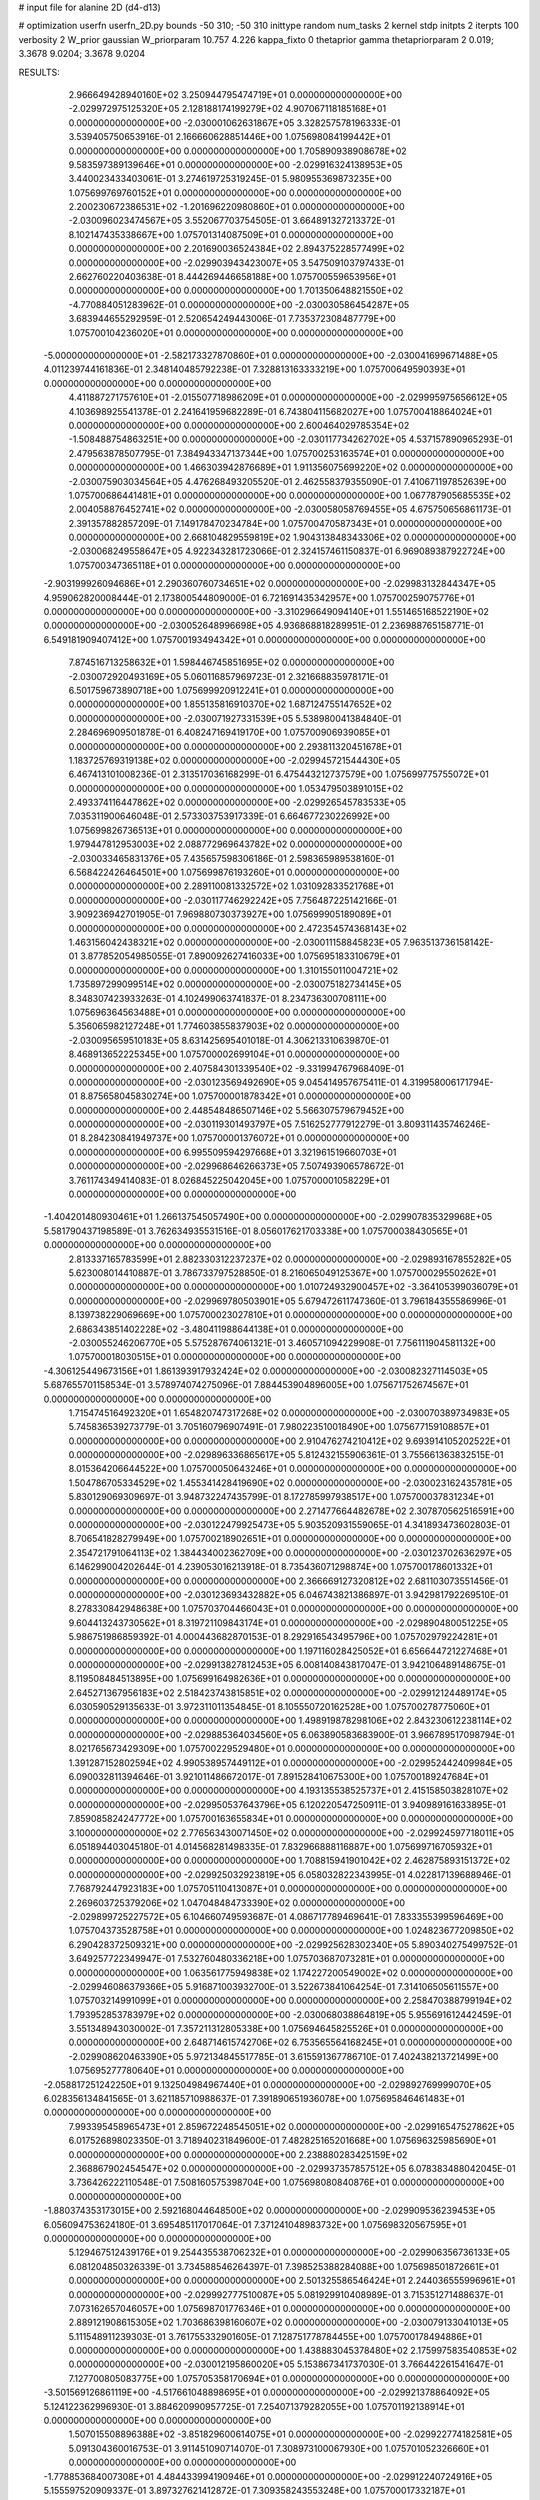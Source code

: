 # input file for alanine 2D (d4-d13)

# optimization
userfn       userfn_2D.py
bounds       -50 310; -50 310
inittype     random
num_tasks    2
kernel       stdp
initpts      2
iterpts      100
verbosity    2
W_prior      gaussian
W_priorparam 10.757 4.226
kappa_fixto  0
thetaprior gamma
thetapriorparam 2 0.019; 3.3678 9.0204; 3.3678 9.0204

RESULTS:
  2.966649428940160E+02  3.250944795474719E+01  0.000000000000000E+00      -2.029972975125320E+05
  2.128188174199279E+02  4.907067118185168E+01  0.000000000000000E+00      -2.030001062631867E+05       3.328257578196333E-01  3.539405750653916E-01       2.166660628851446E+00  1.075698084199442E+01  0.000000000000000E+00  0.000000000000000E+00
  1.705890938908678E+02  9.583597389139646E+01  0.000000000000000E+00      -2.029916324138953E+05       3.440023433403061E-01  3.274619725319245E-01       5.980955369873235E+00  1.075699769760152E+01  0.000000000000000E+00  0.000000000000000E+00
  2.200230672386531E+02 -1.201696220980860E+01  0.000000000000000E+00      -2.030096023474567E+05       3.552067703754505E-01  3.664891327213372E-01       8.102147435338667E+00  1.075701314087509E+01  0.000000000000000E+00  0.000000000000000E+00
  2.201690036524384E+02  2.894375228577499E+02  0.000000000000000E+00      -2.029903943423007E+05       3.547509103797433E-01  2.662760220403638E-01       8.444269446658188E+00  1.075700559653956E+01  0.000000000000000E+00  0.000000000000000E+00
  1.701350648821550E+02 -4.770884051283962E-01  0.000000000000000E+00      -2.030030586454287E+05       3.683944655292959E-01  2.520654249443006E-01       7.735372308487779E+00  1.075700104236020E+01  0.000000000000000E+00  0.000000000000000E+00
 -5.000000000000000E+01 -2.582173327870860E+01  0.000000000000000E+00      -2.030041699671488E+05       4.011239744161836E-01  2.348140485792238E-01       7.328813163333219E+00  1.075700649590393E+01  0.000000000000000E+00  0.000000000000000E+00
  4.411887271757610E+01 -2.015507718986209E+01  0.000000000000000E+00      -2.029995975656612E+05       4.103698925541378E-01  2.241641959682289E-01       6.743804115682027E+00  1.075700418864024E+01  0.000000000000000E+00  0.000000000000000E+00
  2.600464029785354E+02 -1.508488754863251E+00  0.000000000000000E+00      -2.030117734262702E+05       4.537157890965293E-01  2.479563878507795E-01       7.384943347137344E+00  1.075700253163574E+01  0.000000000000000E+00  0.000000000000000E+00
  1.466303942876689E+01  1.911356075699220E+02  0.000000000000000E+00      -2.030075903034564E+05       4.476268493205520E-01  2.462558379355090E-01       7.410671197852639E+00  1.075700686441481E+01  0.000000000000000E+00  0.000000000000000E+00
  1.067787905685535E+02  2.004058876452741E+02  0.000000000000000E+00      -2.030058058769455E+05       4.675750656861173E-01  2.391357882857209E-01       7.149178470234784E+00  1.075700470587343E+01  0.000000000000000E+00  0.000000000000000E+00
  2.668104829559819E+02  1.904313848343306E+02  0.000000000000000E+00      -2.030068249558647E+05       4.922343281723066E-01  2.324157461150837E-01       6.969089387922724E+00  1.075700347365118E+01  0.000000000000000E+00  0.000000000000000E+00
 -2.903199926094686E+01  2.290360760734651E+02  0.000000000000000E+00      -2.029983132844347E+05       4.959062820008444E-01  2.173800544809000E-01       6.721691435342957E+00  1.075700259075776E+01  0.000000000000000E+00  0.000000000000000E+00
 -3.310296649094140E+01  1.551465168522190E+02  0.000000000000000E+00      -2.030052648996698E+05       4.936868818289951E-01  2.236988765158771E-01       6.549181909407412E+00  1.075700193494342E+01  0.000000000000000E+00  0.000000000000000E+00
  7.874516713258632E+01  1.598446745851695E+02  0.000000000000000E+00      -2.030072920493169E+05       5.060116857969723E-01  2.321668835978171E-01       6.501759673890718E+00  1.075699920912241E+01  0.000000000000000E+00  0.000000000000000E+00
  1.855135816910370E+02  1.687124755147652E+02  0.000000000000000E+00      -2.030071927331539E+05       5.538980041384840E-01  2.284696909501878E-01       6.408247169419170E+00  1.075700906939085E+01  0.000000000000000E+00  0.000000000000000E+00
  2.293811320451678E+01  1.183725769319138E+02  0.000000000000000E+00      -2.029945721544430E+05       6.467413101008236E-01  2.313517036168299E-01       6.475443212737579E+00  1.075699775755072E+01  0.000000000000000E+00  0.000000000000000E+00
  1.053479503891015E+02  2.493374116447862E+02  0.000000000000000E+00      -2.029926545783533E+05       7.035311900646048E-01  2.573303753917339E-01       6.664677230226992E+00  1.075699826736513E+01  0.000000000000000E+00  0.000000000000000E+00
  1.979447812953003E+02  2.088772969643782E+02  0.000000000000000E+00      -2.030033465831376E+05       7.435657598306186E-01  2.598365989538160E-01       6.568422426464501E+00  1.075699876193260E+01  0.000000000000000E+00  0.000000000000000E+00
  2.289110081332572E+02  1.031092833521768E+01  0.000000000000000E+00      -2.030117746292242E+05       7.756487225142166E-01  3.909236942701905E-01       7.969880730373927E+00  1.075699905189089E+01  0.000000000000000E+00  0.000000000000000E+00
  2.472354574368143E+02  1.463156042438321E+02  0.000000000000000E+00      -2.030011158845823E+05       7.963513736158142E-01  3.877852054985055E-01       7.890092627416033E+00  1.075695183310679E+01  0.000000000000000E+00  0.000000000000000E+00
  1.310155011004721E+02  1.735897299099514E+02  0.000000000000000E+00      -2.030075182734145E+05       8.348307423933263E-01  4.102499063741837E-01       8.234736300708111E+00  1.075696364563488E+01  0.000000000000000E+00  0.000000000000000E+00
  5.356065982127248E+01  1.774603855837903E+02  0.000000000000000E+00      -2.030095659510183E+05       8.631425695401018E-01  4.306213310639870E-01       8.468913652225345E+00  1.075700002699104E+01  0.000000000000000E+00  0.000000000000000E+00
  2.407584301339540E+02 -9.331994767968409E-01  0.000000000000000E+00      -2.030123569492690E+05       9.045414957675411E-01  4.319958006171794E-01       8.875658045830274E+00  1.075700001878342E+01  0.000000000000000E+00  0.000000000000000E+00
  2.448548486507146E+02  5.566307579679452E+00  0.000000000000000E+00      -2.030119301493797E+05       7.516252777912279E-01  3.809311435746246E-01       8.284230841949737E+00  1.075700001376072E+01  0.000000000000000E+00  0.000000000000000E+00
  6.995509594297668E+01  3.321961519660703E+01  0.000000000000000E+00      -2.029968646266373E+05       7.507493906578672E-01  3.761174349414083E-01       8.026845225042045E+00  1.075700001058229E+01  0.000000000000000E+00  0.000000000000000E+00
 -1.404201480930461E+01  1.266137545057490E+00  0.000000000000000E+00      -2.029907835329968E+05       5.581790437198589E-01  3.762634935531516E-01       8.056017621703338E+00  1.075700038430565E+01  0.000000000000000E+00  0.000000000000000E+00
  2.813337165783599E+01  2.882330312237237E+02  0.000000000000000E+00      -2.029893167855282E+05       5.623008014410887E-01  3.786733797528850E-01       8.216065049125367E+00  1.075700029550262E+01  0.000000000000000E+00  0.000000000000000E+00
  1.010724932900457E+02 -3.364105399036079E+01  0.000000000000000E+00      -2.029969780503901E+05       5.679472611747360E-01  3.796184355586996E-01       8.139738229069669E+00  1.075700023027810E+01  0.000000000000000E+00  0.000000000000000E+00
  2.686343851402228E+02 -3.480411988644138E+01  0.000000000000000E+00      -2.030055246206770E+05       5.575287674061321E-01  3.460571094229908E-01       7.756111904581132E+00  1.075700018030515E+01  0.000000000000000E+00  0.000000000000000E+00
 -4.306125449673156E+01  1.861393917932424E+02  0.000000000000000E+00      -2.030082327114503E+05       5.687655701158534E-01  3.578974074275096E-01       7.884453904896005E+00  1.075671752674567E+01  0.000000000000000E+00  0.000000000000000E+00
  1.715474516492320E+01  1.654820747317268E+02  0.000000000000000E+00      -2.030070389734983E+05       5.745836539273779E-01  3.705160796907491E-01       7.980223510018490E+00  1.075677159108857E+01  0.000000000000000E+00  0.000000000000000E+00
  2.910476274210412E+02  9.693914105202522E+01  0.000000000000000E+00      -2.029896336865617E+05       5.812432155906361E-01  3.755661363832515E-01       8.015364206644522E+00  1.075700050643246E+01  0.000000000000000E+00  0.000000000000000E+00
  1.504786705334529E+02  1.455341428419690E+02  0.000000000000000E+00      -2.030023162435781E+05       5.830129069309697E-01  3.948732247435799E-01       8.172785997938517E+00  1.075700037831234E+01  0.000000000000000E+00  0.000000000000000E+00
  2.271477664482678E+02  2.307870562516591E+00  0.000000000000000E+00      -2.030122479925473E+05       5.903520931559065E-01  4.341893473602803E-01       8.706541828279949E+00  1.075700218902651E+01  0.000000000000000E+00  0.000000000000000E+00
  2.354721791064113E+02  1.384434002362709E+00  0.000000000000000E+00      -2.030123702636297E+05       6.146299004202644E-01  4.239053016213918E-01       8.735436071298874E+00  1.075700178601332E+01  0.000000000000000E+00  0.000000000000000E+00
  2.366669127320812E+02  2.681103073551456E-01  0.000000000000000E+00      -2.030123693432882E+05       6.046743821386897E-01  3.942981792269510E-01       8.278330842948638E+00  1.075703704466043E+01  0.000000000000000E+00  0.000000000000000E+00
  9.604413243730562E+01  8.319721109843174E+01  0.000000000000000E+00      -2.029890480051225E+05       5.986751986859392E-01  4.000443682870153E-01       8.292916543495796E+00  1.075702979224281E+01  0.000000000000000E+00  0.000000000000000E+00
  1.197116028425052E+01  6.656644721227468E+01  0.000000000000000E+00      -2.029913827812453E+05       6.008140843817047E-01  3.942106489148675E-01       8.119508484513895E+00  1.075699164982636E+01  0.000000000000000E+00  0.000000000000000E+00
  2.645271367956183E+02  2.518423743815851E+02  0.000000000000000E+00      -2.029912124489174E+05       6.030590529135633E-01  3.972311011354845E-01       8.105550720162528E+00  1.075700278775060E+01  0.000000000000000E+00  0.000000000000000E+00
  1.498919878298106E+02  2.843230612238114E+02  0.000000000000000E+00      -2.029885364034560E+05       6.063890583683900E-01  3.966789517098794E-01       8.021765673429309E+00  1.075700229529480E+01  0.000000000000000E+00  0.000000000000000E+00
  1.391287152802594E+02  4.990538957449112E+01  0.000000000000000E+00      -2.029952442409984E+05       6.090032811394646E-01  3.921011486672017E-01       7.891528410675300E+00  1.075700189247684E+01  0.000000000000000E+00  0.000000000000000E+00
  4.193135538525737E+01  2.415158503828107E+02  0.000000000000000E+00      -2.029950537643796E+05       6.120220547250911E-01  3.940989161633895E-01       7.859085824247772E+00  1.075700163655834E+01  0.000000000000000E+00  0.000000000000000E+00
  3.100000000000000E+02  2.776563430071450E+02  0.000000000000000E+00      -2.029924597718011E+05       6.051894403045180E-01  4.014568281498335E-01       7.832966888116887E+00  1.075699716705932E+01  0.000000000000000E+00  0.000000000000000E+00
  1.708815941901042E+02  2.462875893151372E+02  0.000000000000000E+00      -2.029925032923819E+05       6.058032822343995E-01  4.022817139688946E-01       7.768792447923183E+00  1.075705110413087E+01  0.000000000000000E+00  0.000000000000000E+00
  2.269603725379206E+02  1.047048484733390E+02  0.000000000000000E+00      -2.029899725227572E+05       6.104660749593687E-01  4.086717789469641E-01       7.833355399596469E+00  1.075704373528758E+01  0.000000000000000E+00  0.000000000000000E+00
  1.024823677209850E+02  6.290428372509321E+00  0.000000000000000E+00      -2.029925628302340E+05       5.890340275499752E-01  3.649257722349947E-01       7.532760480336218E+00  1.075703687073281E+01  0.000000000000000E+00  0.000000000000000E+00
  1.063561775949838E+02  1.174227200549002E+02  0.000000000000000E+00      -2.029946086379366E+05       5.916871003932700E-01  3.522673841064254E-01       7.314106505611557E+00  1.075703214991099E+01  0.000000000000000E+00  0.000000000000000E+00
  2.258470388799194E+02  1.793952853783979E+02  0.000000000000000E+00      -2.030068038864819E+05       5.955691612442459E-01  3.551348943030002E-01       7.357211312805338E+00  1.075694645825526E+01  0.000000000000000E+00  0.000000000000000E+00
  2.648714615742706E+02  6.753565564168245E+01  0.000000000000000E+00      -2.029908620463390E+05       5.972134845517785E-01  3.615591367786710E-01       7.402438213721499E+00  1.075695277780640E+01  0.000000000000000E+00  0.000000000000000E+00
 -2.058817251242250E+01  9.132504984967440E+01  0.000000000000000E+00      -2.029892769999070E+05       6.028356134841565E-01  3.621185710988637E-01       7.391890651936078E+00  1.075695846461483E+01  0.000000000000000E+00  0.000000000000000E+00
  7.993395458965473E+01  2.859672248545051E+02  0.000000000000000E+00      -2.029916547527862E+05       6.017526898023350E-01  3.718940231849600E-01       7.482825165201668E+00  1.075696325985690E+01  0.000000000000000E+00  0.000000000000000E+00
  2.238880283425159E+02  2.368867902454547E+02  0.000000000000000E+00      -2.029937357857512E+05       6.078383488042045E-01  3.736426222110548E-01       7.508160575398704E+00  1.075698080840876E+01  0.000000000000000E+00  0.000000000000000E+00
 -1.880374353173015E+00  2.592168044648500E+02  0.000000000000000E+00      -2.029909536239453E+05       6.056094753624180E-01  3.695485117017064E-01       7.371241048983732E+00  1.075698320567595E+01  0.000000000000000E+00  0.000000000000000E+00
  5.129467512439176E+01  9.254435538706232E+01  0.000000000000000E+00      -2.029906356736133E+05       6.081204850326339E-01  3.734588546264397E-01       7.398525388284088E+00  1.075698501872661E+01  0.000000000000000E+00  0.000000000000000E+00
  2.501325586546424E+01  2.244036555996961E+01  0.000000000000000E+00      -2.029992777510087E+05       5.081929910408989E-01  3.715351271488637E-01       7.073162657046057E+00  1.075698701776346E+01  0.000000000000000E+00  0.000000000000000E+00
  2.889121908615305E+02  1.703686398160607E+02  0.000000000000000E+00      -2.030079133041013E+05       5.111548911239303E-01  3.761755332901605E-01       7.128751778784455E+00  1.075700178494886E+01  0.000000000000000E+00  0.000000000000000E+00
  1.438883045378480E+02  2.175997583540853E+02  0.000000000000000E+00      -2.030012195860020E+05       5.153867341737030E-01  3.766442261541647E-01       7.127700805083775E+00  1.075705358170694E+01  0.000000000000000E+00  0.000000000000000E+00
 -3.501569126861119E+00 -4.517661048898695E+01  0.000000000000000E+00      -2.029921378864092E+05       5.124122362996930E-01  3.884620990957725E-01       7.254071379282055E+00  1.075701192138914E+01  0.000000000000000E+00  0.000000000000000E+00
  1.507015508896388E+02 -3.851829600614075E+01  0.000000000000000E+00      -2.029922774182581E+05       5.091304360016753E-01  3.911451090714070E-01       7.308973100067930E+00  1.075701052326660E+01  0.000000000000000E+00  0.000000000000000E+00
 -1.778853684007308E+01  4.484433994190946E+01  0.000000000000000E+00      -2.029912240724916E+05       5.155597520909337E-01  3.897327621412872E-01       7.309358243553248E+00  1.075700017332187E+01  0.000000000000000E+00  0.000000000000000E+00
  7.106414089519164E+01  2.200007430393198E+02  0.000000000000000E+00      -2.030017615871169E+05       5.185813906918932E-01  3.936802792319820E-01       7.364201803665314E+00  1.075700015340267E+01  0.000000000000000E+00  0.000000000000000E+00
  1.988869336092552E+02  1.296526598194085E+02  0.000000000000000E+00      -2.029970384727007E+05       5.220010890395267E-01  3.952062190170521E-01       7.384210707011405E+00  1.075700013946168E+01  0.000000000000000E+00  0.000000000000000E+00
  2.878104848810188E+02  2.253339351898339E+02  0.000000000000000E+00      -2.029991209684710E+05       5.251974308103418E-01  3.985039886066970E-01       7.435432784081298E+00  1.075694624323148E+01  0.000000000000000E+00  0.000000000000000E+00
  3.001074577669959E+02  1.277995456182846E+02  0.000000000000000E+00      -2.029972882680459E+05       5.270408178784647E-01  4.025262874257470E-01       7.484698432022435E+00  1.075695122485496E+01  0.000000000000000E+00  0.000000000000000E+00
  5.862743123085722E+01  1.317197669369654E+02  0.000000000000000E+00      -2.029993824655673E+05       5.305180333556911E-01  4.029879000713351E-01       7.494571864423783E+00  1.075716070041041E+01  0.000000000000000E+00  0.000000000000000E+00
  1.831279487952681E+02  2.971193277625715E+02  0.000000000000000E+00      -2.029906939036760E+05       5.356340129315095E-01  4.044014122537704E-01       7.551076807458255E+00  1.075714500111156E+01  0.000000000000000E+00  0.000000000000000E+00
  5.822491811188280E+01 -4.780766362099882E+01  0.000000000000000E+00      -2.029957354556571E+05       5.221755968206007E-01  4.091211746392180E-01       7.499040734530555E+00  1.075712547059520E+01  0.000000000000000E+00  0.000000000000000E+00
  6.938128104502218E+01 -6.700161133412326E-01  0.000000000000000E+00      -2.030030772584922E+05       5.013338292143084E-01  4.067061674679824E-01       7.652261719314277E+00  1.075703105711633E+01  0.000000000000000E+00  0.000000000000000E+00
  1.341334600749936E+02  9.031874090978789E+01  0.000000000000000E+00      -2.029907550703265E+05       5.026819479528368E-01  4.006014668981802E-01       7.544667476522743E+00  1.075702830191732E+01  0.000000000000000E+00  0.000000000000000E+00
  2.032361995698978E+02  2.647343235824160E+02  0.000000000000000E+00      -2.029887115255767E+05       5.014858134655944E-01  4.030101383543665E-01       7.542087806695128E+00  1.075707471791829E+01  0.000000000000000E+00  0.000000000000000E+00
  1.747567280632321E+02  4.187806967280154E+01  0.000000000000000E+00      -2.030021737165435E+05       4.939490246340528E-01  3.910176255019477E-01       7.238165895303935E+00  1.075706841085413E+01  0.000000000000000E+00  0.000000000000000E+00
 -4.929962444642524E+01  6.728347052862338E+01  0.000000000000000E+00      -2.029895709814427E+05       4.947157104362194E-01  3.914901562615015E-01       7.224309295164053E+00  1.075714498119432E+01  0.000000000000000E+00  0.000000000000000E+00
  1.147850217235006E+02  2.976361089042966E+02  0.000000000000000E+00      -2.029913953391821E+05       4.967868717486529E-01  3.931577025936898E-01       7.240471569795075E+00  1.075711795034518E+01  0.000000000000000E+00  0.000000000000000E+00
  5.258698023892630E+01  5.992029546485114E+01  0.000000000000000E+00      -2.029931290601348E+05       4.972908459597823E-01  3.947323746342888E-01       7.240144864570227E+00  1.075711780655295E+01  0.000000000000000E+00  0.000000000000000E+00
  1.325044564034740E+01  2.243067793537024E+02  0.000000000000000E+00      -2.029997069941879E+05       4.986666613132417E-01  3.977650497601069E-01       7.278175260946454E+00  1.075710945411396E+01  0.000000000000000E+00  0.000000000000000E+00
  2.684080155330478E+02  2.864309560854830E+02  0.000000000000000E+00      -2.029926222889407E+05       4.966920720741212E-01  3.974194653435870E-01       7.238127318181911E+00  1.075709962559632E+01  0.000000000000000E+00  0.000000000000000E+00
  2.624351406635239E+02  1.173879973384486E+02  0.000000000000000E+00      -2.029927160151403E+05       4.989216034918321E-01  3.993691292240017E-01       7.268974040685184E+00  1.075695721244827E+01  0.000000000000000E+00  0.000000000000000E+00
 -2.594067000596323E+01  2.951769020502746E+02  0.000000000000000E+00      -2.029933955098114E+05       4.964694433098221E-01  3.909989583286040E-01       7.080414966614117E+00  1.075701131411693E+01  0.000000000000000E+00  0.000000000000000E+00
  1.678681918416114E+02  7.020036690335233E+01  0.000000000000000E+00      -2.029940864722797E+05       4.922451383330789E-01  3.898124057574157E-01       7.022833898356897E+00  1.075701058837377E+01  0.000000000000000E+00  0.000000000000000E+00
 -1.307603835376967E+01  1.291920106719491E+02  0.000000000000000E+00      -2.029974334643452E+05       4.946233904959328E-01  3.917924719341003E-01       7.060757143198163E+00  1.075700987164289E+01  0.000000000000000E+00  0.000000000000000E+00
  1.322626739110649E+02 -9.794080298494052E+00  0.000000000000000E+00      -2.029912395526260E+05       4.859700341086213E-01  3.974445724483971E-01       7.102173963325152E+00  1.075700921356465E+01  0.000000000000000E+00  0.000000000000000E+00
  1.611865004002945E+02  1.919035028693962E+02  0.000000000000000E+00      -2.030072249001818E+05       4.880712588590527E-01  3.989850326952562E-01       7.130631342654817E+00  1.075699868025400E+01  0.000000000000000E+00  0.000000000000000E+00
 -4.490506907604086E+01  9.413462277126341E+00  0.000000000000000E+00      -2.029985068903160E+05       4.782336252437143E-01  4.084477635867562E-01       7.210341908573113E+00  1.075709865211922E+01  0.000000000000000E+00  0.000000000000000E+00
  1.014422203960305E+02  5.273383929578337E+01  0.000000000000000E+00      -2.029901057718902E+05       4.804527110266038E-01  4.057767552291158E-01       7.167288513698938E+00  1.075699941130632E+01  0.000000000000000E+00  0.000000000000000E+00
  1.378334520414678E+02  2.027450429388194E+01  0.000000000000000E+00      -2.029957616577036E+05       4.674951312982704E-01  3.788626477724814E-01       6.691137718932580E+00  1.075699945905913E+01  0.000000000000000E+00  0.000000000000000E+00
  2.997690800375415E+02  3.045836561978347E+02  0.000000000000000E+00      -2.029984782873195E+05       4.697591775150355E-01  3.762041224500337E-01       6.675501183343632E+00  1.075686381626207E+01  0.000000000000000E+00  0.000000000000000E+00
  1.354165588268163E+02  2.561569404802407E+02  0.000000000000000E+00      -2.029907195031156E+05       4.721539295400569E-01  3.762439505600684E-01       6.683813165403701E+00  1.075687096143626E+01  0.000000000000000E+00  0.000000000000000E+00
  2.447025621517118E+02  2.147017645503410E+02  0.000000000000000E+00      -2.030005887339443E+05       4.730855189755339E-01  3.785216075605916E-01       6.712032781758190E+00  1.075687763000894E+01  0.000000000000000E+00  0.000000000000000E+00
 -1.243636714796821E+01  1.819072601814019E+02  0.000000000000000E+00      -2.030077903039915E+05       4.760803880084997E-01  3.783920354597953E-01       6.725903638578279E+00  1.075710812299991E+01  0.000000000000000E+00  0.000000000000000E+00
  3.055795330262906E+02  2.481104520950336E+02  0.000000000000000E+00      -2.029937522534729E+05       4.772036308061632E-01  3.794192882571068E-01       6.738014679168665E+00  1.075710285668315E+01  0.000000000000000E+00  0.000000000000000E+00
  6.372280516339789E+01  2.619870395822825E+02  0.000000000000000E+00      -2.029912445728904E+05       4.805557108438393E-01  3.795738551483204E-01       6.763550144312371E+00  1.075709753142233E+01  0.000000000000000E+00  0.000000000000000E+00
  1.153966258523668E+02  1.444466797426784E+02  0.000000000000000E+00      -2.030023205332470E+05       4.820415153224061E-01  3.813072188744331E-01       6.793764535758290E+00  1.075723519994969E+01  0.000000000000000E+00  0.000000000000000E+00
  2.338610720581648E+02 -4.573101578561209E+01  0.000000000000000E+00      -2.029987335695916E+05       4.833354008459830E-01  3.818495208516846E-01       6.810820966678935E+00  1.075698431571592E+01  0.000000000000000E+00  0.000000000000000E+00
  1.085589864914340E+02  2.721475306578027E+02  0.000000000000000E+00      -2.029900181631974E+05       4.855657996591530E-01  3.814248911076844E-01       6.824430633854566E+00  1.075698511908664E+01  0.000000000000000E+00  0.000000000000000E+00
  2.347127598653783E+02  7.942883833892222E+01  0.000000000000000E+00      -2.029897049686431E+05       4.811406869744566E-01  3.796478899224839E-01       6.726393639395598E+00  1.075698594474116E+01  0.000000000000000E+00  0.000000000000000E+00
  2.003848288865711E+02  8.537780699756239E+01  0.000000000000000E+00      -2.029911303194720E+05       4.849106459392534E-01  3.788034464504115E-01       6.739024317084730E+00  1.075704670256881E+01  0.000000000000000E+00  0.000000000000000E+00
  2.157794491097634E+02  1.514127429260252E+02  0.000000000000000E+00      -2.030028465912548E+05       4.871573672218941E-01  3.798466437668846E-01       6.771224462217823E+00  1.075701207678791E+01  0.000000000000000E+00  0.000000000000000E+00
  4.278145914831953E+01  1.501187521745110E+02  0.000000000000000E+00      -2.030046910359553E+05       4.879224249067107E-01  3.816589169779232E-01       6.797481544979552E+00  1.075693523016933E+01  0.000000000000000E+00  0.000000000000000E+00
  2.388741121611489E+02  2.663827365423122E+02  0.000000000000000E+00      -2.029885521908321E+05       4.884787781914934E-01  3.808975709144286E-01       6.784350304796256E+00  1.075705115484211E+01  0.000000000000000E+00  0.000000000000000E+00
  2.526031251183793E+01  4.476486592785140E+01  0.000000000000000E+00      -2.029962687485232E+05       4.912614279413328E-01  3.703770226020993E-01       6.654450313013052E+00  1.075704840619933E+01  0.000000000000000E+00  0.000000000000000E+00
  1.439046479993112E+02  1.197465641792267E+02  0.000000000000000E+00      -2.029951638813925E+05       4.924104276776378E-01  3.719225203142219E-01       6.681293899223844E+00  1.075701040919124E+01  0.000000000000000E+00  0.000000000000000E+00